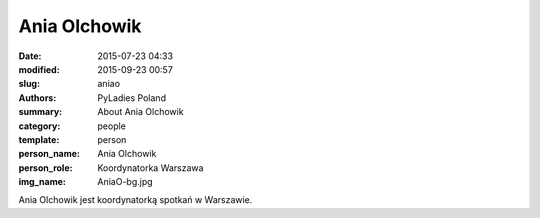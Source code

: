 Ania Olchowik
#############

:date: 2015-07-23 04:33
:modified: 2015-09-23 00:57
:slug: aniao
:authors: PyLadies Poland
:summary: About Ania Olchowik

:category: people
:template: person
:person_name: Ania Olchowik
:person_role: Koordynatorka Warszawa
:img_name: AniaO-bg.jpg

Ania Olchowik jest koordynatorką spotkań w Warszawie.
